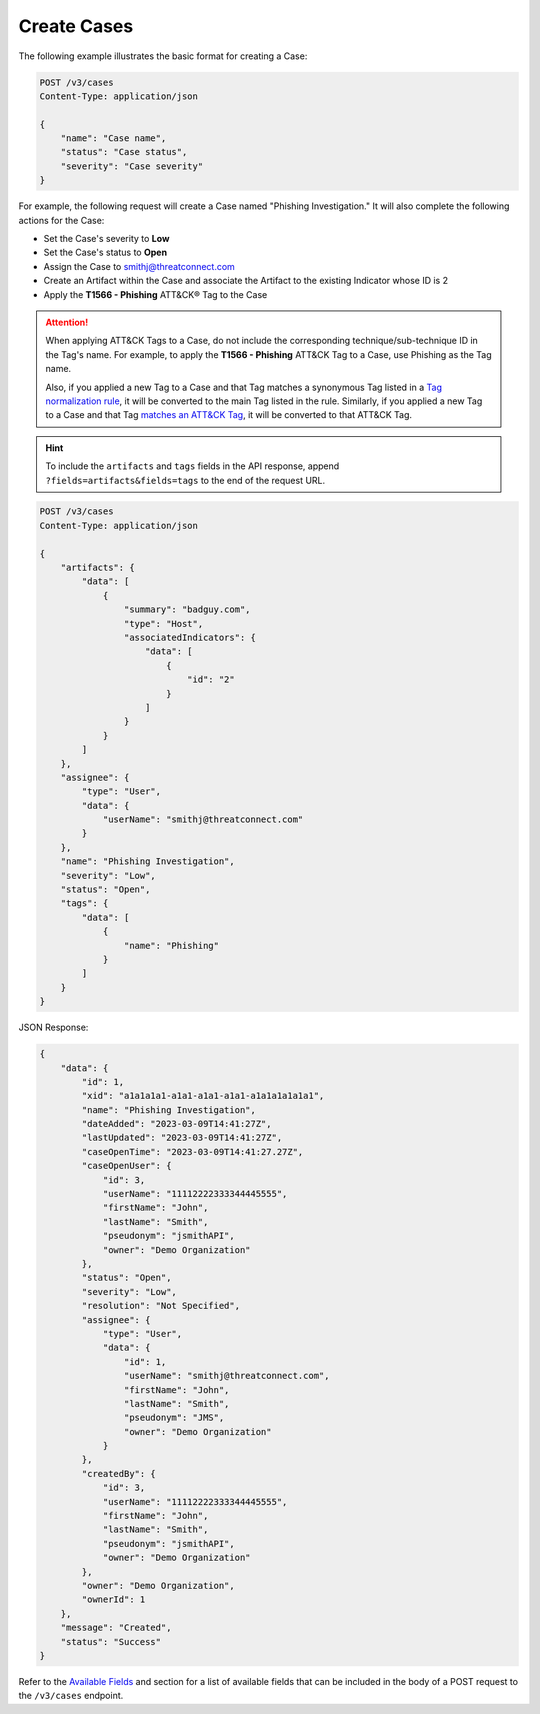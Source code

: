 Create Cases
------------

The following example illustrates the basic format for creating a Case:

.. code::

    POST /v3/cases
    Content-Type: application/json

    {
        "name": "Case name",
        "status": "Case status",
        "severity": "Case severity"
    }

For example, the following request will create a Case named "Phishing Investigation." It will also complete the following actions for the Case:

- Set the Case's severity to **Low**
- Set the Case's status to **Open**
- Assign the Case to smithj@threatconnect.com
- Create an Artifact within the Case and associate the Artifact to the existing Indicator whose ID is 2
- Apply the **T1566 - Phishing** ATT&CK® Tag to the Case

.. attention::
    When applying ATT&CK Tags to a Case, do not include the corresponding technique/sub-technique ID in the Tag's name. For example, to apply the **T1566 - Phishing** ATT&CK Tag to a Case, use Phishing as the Tag name.

    Also, if you applied a new Tag to a Case and that Tag matches a synonymous Tag listed in a `Tag normalization rule <https://knowledge.threatconnect.com/docs/tag-normalization>`_, it will be converted to the main Tag listed in the rule. Similarly, if you applied a new Tag to a Case and that Tag `matches an ATT&CK Tag <https://knowledge.threatconnect.com/docs/attack-tags#converting-standard-tags-to-attck-tags>`_, it will be converted to that ATT&CK Tag.

.. hint::
    To include the ``artifacts`` and ``tags`` fields in the API response, append ``?fields=artifacts&fields=tags`` to the end of the request URL.

.. code::

    POST /v3/cases
    Content-Type: application/json
    
    {
        "artifacts": {
            "data": [
                {
                    "summary": "badguy.com",
                    "type": "Host",
                    "associatedIndicators": {
                        "data": [
                            {
                                "id": "2"
                            }
                        ]
                    }
                }
            ]
        },
        "assignee": {
            "type": "User",
            "data": {
                "userName": "smithj@threatconnect.com"
            }
        },
        "name": "Phishing Investigation",
        "severity": "Low",
        "status": "Open",
        "tags": {
            "data": [
                {
                    "name": "Phishing"
                }
            ]
        }
    }

JSON Response:

.. code:: json

    {
        "data": {
            "id": 1,
            "xid": "a1a1a1a1-a1a1-a1a1-a1a1-a1a1a1a1a1a1",
            "name": "Phishing Investigation",
            "dateAdded": "2023-03-09T14:41:27Z",
            "lastUpdated": "2023-03-09T14:41:27Z",
            "caseOpenTime": "2023-03-09T14:41:27.27Z",
            "caseOpenUser": {
                "id": 3,
                "userName": "11112222333344445555",
                "firstName": "John",
                "lastName": "Smith",
                "pseudonym": "jsmithAPI",
                "owner": "Demo Organization"
            },
            "status": "Open",
            "severity": "Low",
            "resolution": "Not Specified",
            "assignee": {
                "type": "User",
                "data": {
                    "id": 1,
                    "userName": "smithj@threatconnect.com",
                    "firstName": "John",
                    "lastName": "Smith",
                    "pseudonym": "JMS",
                    "owner": "Demo Organization"
                }
            },
            "createdBy": {
                "id": 3,
                "userName": "11112222333344445555",
                "firstName": "John",
                "lastName": "Smith",
                "pseudonym": "jsmithAPI",
                "owner": "Demo Organization"
            },
            "owner": "Demo Organization",
            "ownerId": 1
        },
        "message": "Created",
        "status": "Success"
    }

Refer to the `Available Fields <#available-fields>`_ and section for a list of available fields that can be included in the body of a POST request to the ``/v3/cases`` endpoint.